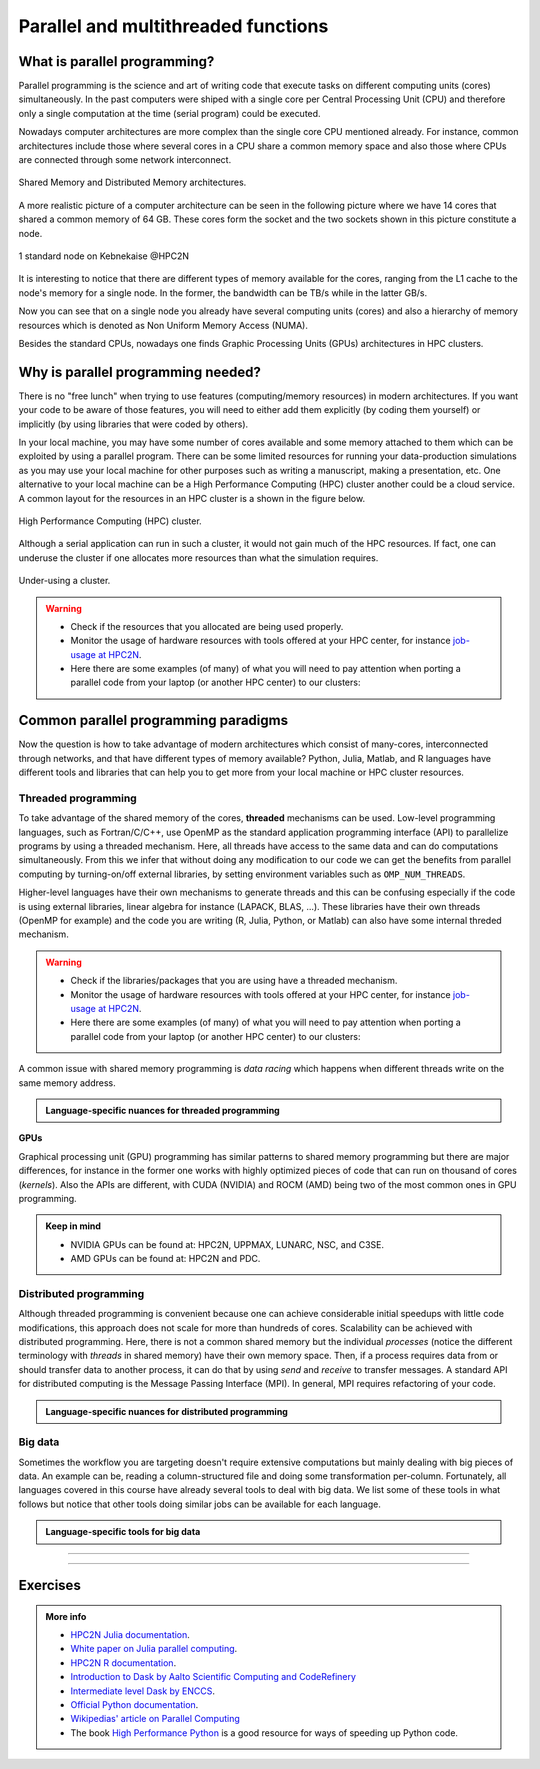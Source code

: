 Parallel and multithreaded functions
====================================


.. questions::

   - What is parallel programming?
   - Why do we need it?
   - When can I use it?

.. objectives:: 

   - Learn basic concepts in parallel programming
   - Gain knowledge on the tools for parallel programming in different languages
   - Familiarize with the tools to monitor the usage of resources 


What is parallel programming?
-----------------------------

Parallel programming is the science and art of writing code that execute tasks on different
computing units (cores) simultaneously. In the past computers were shiped with a
single core per Central Processing Unit (CPU) and therefore only
a single computation at the time (serial program) could be executed.

Nowadays computer architectures are more complex than the single core CPU mentioned
already. For instance, common architectures include those where several cores in a
CPU share a common memory space and also those where CPUs are connected through some
network interconnect.

.. figure:: ../../img/shared-distributed-mem.svg
   :width: 550
   :align: center

   Shared Memory and Distributed Memory architectures.
 
A more realistic picture of a computer architecture can be seen in the following 
picture where we have 14 cores that shared a common memory of 64 GB. These cores
form the socket and the two sockets shown in this picture constitute a node.

.. figure:: ../../img/cpus.png
   :width: 550
   :align: center

   1 standard node on Kebnekaise @HPC2N 

It is interesting to notice that there are different types of memory
available for the cores, ranging from the L1 cache to the node's memory for a single
node. In the former, the bandwidth can be TB/s while in the latter GB/s.

Now you can see that on a single node you already have several computing units
(cores) and also a hierarchy of memory resources which is denoted as Non Uniform
Memory Access (NUMA).

Besides the standard CPUs, nowadays one finds Graphic Processing Units (GPUs) 
architectures in HPC clusters.



Why is parallel programming needed?
-----------------------------------

There is no "free lunch" when trying to use features (computing/memory resources) in
modern architectures. If you want your code to be aware of those features, you will
need to either add them explicitly (by coding them yourself) or implicitly (by using
libraries that were coded by others).

In your local machine, you may have some number of cores available and some memory 
attached to them which can be exploited by using a parallel program. There can be
some limited resources for running your data-production simulations as you may use
your local machine for other purposes such as writing a manuscript, making a presentation,
etc. One alternative to your local machine can be a High Performance Computing (HPC)
cluster another could be a cloud service. A common layout for the resources in an
HPC cluster is a shown in the figure below.

.. figure:: ../../img/workflow-hpc.png
   :width: 550
   :align: center

   High Performance Computing (HPC) cluster.

Although a serial application can run in such a cluster, it would not gain much of the
HPC resources. If fact, one can underuse the cluster if one allocates more resources than
what the simulation requires. 

.. figure:: ../../img/laundry-machines.svg
   :width: 200
   :align: center

   Under-using a cluster.

.. warning::
   
   - Check if the resources that you allocated are being used properly.  
   - Monitor the usage of hardware resources with tools offered at your HPC center, for instance
     `job-usage at HPC2N <https://hpc2n.github.io/intro-course/software/#best__practices>`_.   
   - Here there are some examples (of many) of what you will need to pay attention when porting 
     a parallel code from your laptop (or another HPC center) to our clusters:

   .. tabs::

      .. tab:: HPC2N

         We have a tool to monitor the usage of resources called: 
         `job-usage at HPC2N <https://hpc2n.github.io/intro-course/software/#best__practices>`_.

      .. tab:: UPPMAX 

         If you are in a interactive node session the ``top`` command will give you information
         of the resources usage. 


Common parallel programming paradigms
-------------------------------------

Now the question is how to take advantage of modern architectures which consist of many-cores,
interconnected through networks, and that have different types of memory available?
Python, Julia, Matlab, and R languages have different tools and libraries that can help you
to get more from your local machine or HPC cluster resources.

Threaded programming
''''''''''''''''''''

To take advantage of the shared memory of the cores, **threaded** mechanisms can be used.
Low-level programming languages, such as Fortran/C/C++, use OpenMP as the standard
application programming interface (API) to parallelize programs by using a threaded mechanism.
Here, all threads have access to the same data and can do computations simultaneously. 
From this  we infer that without doing any modification to our code
we can get the benefits from parallel computing by turning-on/off external libraries,
by setting environment variables such as ``OMP_NUM_THREADS``.

Higher-level languages have their own mechanisms to generate threads and this can be
confusing especially if the code is using external libraries, linear algebra for instance
(LAPACK, BLAS, ...). These libraries have their own threads (OpenMP for example) and
the code you are writing (R, Julia, Python, or Matlab) can also have some internal threded mechanism.

.. warning::
   
   - Check if the libraries/packages that you are using have a threaded mechanism. 
   - Monitor the usage of hardware resources with tools offered at your HPC center, for instance
     `job-usage at HPC2N <https://hpc2n.github.io/intro-course/software/#best__practices>`_.   
   - Here there are some examples (of many) of what you will need to pay attention when porting 
     a parallel code from your laptop (or another HPC center) to our clusters:

   .. tabs::

      .. tab:: Python

         For some linear algebra operations Numpy supports threads (set with the ``OMP_NUM_THREADS`` variable). 
         If your code contains calls to these operations in a loop that is already parallelized by *n* processes, 
         and you allocate *n* cores for this job, this job will exceed the allocated resources unless the 
         number of threads is explicitly set to 1.

      .. tab:: Julia 

         For some linear algebra operations Julia supports threads (set with the ``OMP_NUM_THREADS`` variable). 
         If your code contains calls to these operations in a loop that is already parallelized by *n* processes, 
         and you allocate *n* cores for this job, this job will exceed the allocated resources unless the 
         number of threads is explicitly set to 1. Notice that Julia also has its own threaded mechanism.

      .. tab:: R  

         Creating a cluster with *n* cores (makeCluster) and start traing a ML model with flags such as 
         ``allowParallel`` set to ``TRUE`` or ``num.threads`` set to a value such as the total number of requested
         cores is exceeded.

      .. tab:: Matlab 

         Using a **CPLEX** solver inside a *parfor* loop. These solvers work in a *oportunistic* manner meaning that
         they will try to use all the resources available in the machine. If you request *n* cores for *parfor* in 
         your batch job, these cores will be used by the solver. Theoretically, you will be using *nxn* cores although 
         only *n* were requested. One way to solve this issue is by setting the number of threads 
         ``cplex.Param.threads.Cur`` to 1. 

A common issue with shared memory programming is *data racing* which happens when 
different threads write on the same memory address. 

.. admonition:: Language-specific nuances for threaded programming
   :class: dropdown

   .. tabs::

      .. tab:: Python

         Python offers its own threaded mechanism but due to a locking mechanism, `Python threads` 
         are not efficient for computation. However, Python threads could be useful for I/O files handling. 
         Code modifications are required to support the threads.

      .. tab:: Julia 

         The mechanism here is called `Julia threads` which is performant and can be activated by 
         executing a script as follows ``julia --threads X script.jl``, where *X* is the number of
         threads. Code modifications are required to support the threads.

      .. tab:: R 

         R doesn't have a threaded mechanism as the other languages discussed in this course. Some 
         functions provided by certain packages (parallel, doParallel, etc.), for instance, *foreach*, 
         offer parallel features but memory is not shared across the workers. This could lead to 
         `data replication <https://hpc2n.github.io/intro-course/software/#recommendations>`_.

      .. tab:: Matlab 

         Starting from version 2020a, Matlab offers the `ThreadPool <https://se.mathworks.com/help/parallel-computing/parallel.threadpool.html>`_ 
         functionality that can leverage the power of threads sharing a common memory. This could 
         potentially lead to a faster code compared to other schemes (Distributed discussed below)
         but notice that the code is not expected to support multi-node simulations. 


**GPUs**

Graphical processing unit (GPU) programming has similar patterns to shared memory programming but there are
major differences, for instance in the former one works with highly optimized 
pieces of code that can run on thousand of cores (*kernels*). Also the APIs
are different, with CUDA (NVIDIA) and ROCM (AMD) being two of the most common ones in GPU
programming.

.. admonition:: Keep in mind 

   - NVIDIA GPUs can be found at: HPC2N, UPPMAX, LUNARC, NSC, and C3SE.
   - AMD GPUs can be found at: HPC2N and PDC.

Distributed programming
'''''''''''''''''''''''

Although threaded programming is convenient because one can achieve considerable initial speedups
with little code modifications, this approach does not scale for more than hundreds of 
cores. Scalability can be achieved with distributed programming. Here, there is not
a common shared memory but the individual `processes` (notice the different terminology
with `threads` in shared memory) have their own memory space. Then, if a process requires
data from or should transfer data to another process, it can do that by using `send` and
`receive` to transfer messages. A standard API for distributed computing is the Message 
Passing Interface (MPI). In general, MPI requires refactoring of your code.

.. admonition:: Language-specific nuances for distributed programming
   :class: dropdown

   .. tabs::

      .. tab:: Python

         Python has different modules for achieving distributed programming, for instance ``multiprocessing`` and 
         ``mpi4py``. The former is part of the Python standard library so you don't need to do further installations,
         while the latter needs to be installed. Also, one needs to learn the concepts of MPI prior to using the
         feautures offered by this module.

      .. tab:: Julia 

         The mechanism here is called `Julia processes` which  can be activated by executing a script as follows 
         ``julia -p X script.jl``, where *X* is the number of processes. Code modifications are required to support the 
         workers. Julia also supports MPI through the package ``MPI.jl``.

      .. tab:: R 

         R doesn't have a multiprocessing mechanism as the other languages discussed in this course. Some 
         functions provided by certain packages (parallel, doParallel, etc.), for instance, *foreach*, 
         offer parallel features. The processes generated by these functions have their own workspace which 
         could lead to `data replication <https://hpc2n.github.io/intro-course/software/#recommendations>`_.
         MPI is supported in R through the ``Rmpi`` package.

      .. tab:: Matlab 

         In Matlab one can use the ``parpool('my-cluster',X)`` where *X* is the number of workers. See the 
         `documentation for parpool <https://se.mathworks.com/help/parallel-computing/parpool.html>`_ from MatWorks.
         Matlab doesn't support MPI function calls in Matlab code, it could be used indirectly through 
         `mex <https://se.mathworks.com/help/matlab/ref/mex.html>`_ functions though. 

Big data
''''''''

Sometimes the workflow you are targeting doesn't require extensive computations but mainly dealing with
big pieces of data. An example can be, reading a column-structured file and doing some transformation per-column.
Fortunately, all languages covered in this course have already several tools to deal with big data.
We list some of these tools in what follows but notice that other tools doing similar jobs can be 
available for each language. 

.. admonition:: Language-specific tools for big data
   :class: dropdown

   .. tabs::

      .. tab:: Python

         **Dask**
 
         `Dask <https://www.dask.org/>`_ is a array model extension and task scheduler. By using the new array 
         classes, you can automatically distribute operations across multiple CPUs.

         Dask is very popular for data analysis and is used by a number of high-level Python libraries:

            - Dask arrays scale NumPy (see also xarray)
            - Dask dataframes scale Pandas workflows
            - Dask-ML scales Scikit-Learn

         - Dask divides arrays into many small pieces (chunks), as small as necessary to fit it into memory. 
         - Operations are delayed (lazy computing) e.g. tasks are queue and no computation is performed until 
           you actually ask values to be computed (for instance print mean values). 
         - Then data is loaded into memory and computation proceeds in a streaming fashion, block-by-block.
         - An example of a Jupyter notebook running Dask can be found 
           `here <https://github.com/UPPMAX/HPC-python/blob/main/Exercises/examples/Dask-Ini.ipynb>`_. 

      .. tab:: Julia

         **Dagger** 

         According to the developers of this framework, `Dagger <https://juliaparallel.org/Dagger.jl/dev/>`_ 
         is heavily inspired on Dask. It support distributed arrays so that they could fit the memory and
         also the possibility of parallelizing the computations on these arrays. 

      .. tab:: R 
   
         `Arrow <https://arrow.apache.org/docs/r/index.html>`_ (previously *disk.frame*) can deal with 
         big arrays. Other tools include `data.table <https://cran.r-project.org/web/packages/data.table/vignettes/datatable-intro.html>`_
         and `bigmemory <https://cran.r-project.org/web/packages/bigmemory/index.html>`_. 

      .. tab:: Matlab 
   
         In Matlab `Tall Arrays <https://se.mathworks.com/help/matlab/tall-arrays.html>`_ and
         `Distributed Arrays <https://se.mathworks.com/help/parallel-computing/distributed-arrays.html>`_
         will assist you when dealing with large arrays.


-------------------

.. demo:: 
   :class: dropdown

   The idea is to parallelize a simple *for loop* (language-agnostic): 

   .. code-block:: sh 

      for i start at 1 end at 4 
         wait 1 second 
      end the for loop

   The waiting step is used to simulate a task without writing too much code. In this waye,
   one can realize how faster the loop can be executed when threads are added:

   .. figure:: ../../img/parallel-loop.png
      :width: 200
      :align: center

   .. tabs::

      .. tab:: Python

         In the following example ``sleep.py`` the `sleep()` function is called `n` times first in 
         serial mode and then by using `n` processes. To parallelize the serial code we can use 
         the ``multiprocessing`` module that is shipped with the base library in Python so that 
         you don't need to install it.  

         .. code-block:: python

            import sys
            from time import perf_counter,sleep
            import multiprocessing

            # number of iterations 
            n = 4
            # number of processes
            numprocesses = 4

            def sleep_serial(n):
                for i in range(n):
                    sleep(1)


            def sleep_threaded(n,numprocesses,processindex):
                # workload for each process
                workload = n/numprocesses
                begin = int(workload*processindex)
                end = int(workload*(processindex+1))
                for i in range(begin,end):
                    sleep(1)

            if __name__ == "__main__":

                starttime = perf_counter()   # Start timing serial code
                sleep_serial(n)
                endtime = perf_counter()

                print("Time spent serial: %.2f sec" % (endtime-starttime))


                starttime = perf_counter()   # Start timing parallel code
                processes = []
                for i in range(numprocesses):
                    p = multiprocessing.Process(target=sleep_threaded, args=(n,numprocesses,i))
                    processes.append(p)
                    p.start()

                # waiting for the processes
                for p in processes:
                    p.join()

                endtime = perf_counter()

                print("Time spent parallel: %.2f sec" % (endtime-starttime))

         First load the modules ``ml GCCcore/10.3.0 Python/3.9.5`` and then run the script
         with the command  ``python sleep.py`` to use 4 processes.

      .. tab:: Julia

         In the following example ``sleep-threads.jl`` the `sleep()` function is called `n` times
         first in serial mode and then by using `n` threads. The *BenchmarkTools* package
         help us to time the code (as this package is not in the base Julia installation you will need
         to install it).

         .. code-block:: julia

            using BenchmarkTools
            using .Threads
            
            n = 4   # number of iterations
             
            function sleep_serial(n)   #Serial version
                for i in 1:n
                    sleep(1)
                end
            end
            
            @btime sleep_serial(n) evals=1 samples=1
            
            function sleep_threaded(n) #Parallel version
                @threads for i = 1:n
                    sleep(1)
                end
            end
            
            @btime sleep_threaded(n) evals=1 samples=1
            
         First load the Julia module ``ml Julia/1.8.5-linux-x86_64`` and then run the script
         with the command  ``julia --threads 6 sleep-threads.jl`` to use 4 Julia threads.

         We can also use the *Distributed* package that allows the scaling of simulations beyond
         a single node (call the script ``sleep-distributed.jl``): 

         .. code-block:: julia

            using BenchmarkTools
            using Distributed 

            n = 4   # number of iterations

            function sleep_parallel(n)
                @distributed for i in 1:n
                    sleep(1)
                end
            end         

         Run the script with the command  ``julia -p 4 sleep-distributed.jl`` to use 4 Julia processes.

      .. tab:: R 
   
         In the following example ``sleep.R`` the `Sys.sleep()` function is called `n` times
         first in serial mode and then by using `n` processes. Start by loading the 
         modules ``ml GCC/10.2.0 OpenMPI/4.0.5 R/4.0.4``

         .. code-block:: r
        
            library(doParallel)

            # number of iterations = number of processes
            n <- 4

            sleep_serial <- function(n) {
              for (i in 1:n) {
                  Sys.sleep(1)
              }
            }

            serial_time <- system.time(   sleep_serial(n)   )[3]
            serial_time

            sleep_parallel <- function(n) {
              r <- foreach(i=1:n) %dopar% Sys.sleep(1)
            }
              
            cl <- makeCluster(n)
            registerDoParallel(cl)
            parallel_time <- system.time(    sleep_parallel(n)   )[3]
            stopCluster(cl)
            parallel_time

         Run the script with the command  ``Rscript --no-save --no-restore sleep.R``.

      .. tab:: Matlab 
   
         In Matlab one can use the function `pause()` to wait for some number of secods.
         The Matlab module we tested can be loaded as ``ml MATLAB/2023a.Update4``.  

         .. code-block:: matlab
        
            % Get a handler for the cluster
            c=parcluster('kebnekaise');

            n = 4;  % Number of iterations

            % Run the job with 1 worker and submit the job to the batch queue
            j = c.batch(@sleep_serial, 1, {4}, 'pool', 1);
            % Wait till the job has finished
            j.wait;
            % Fetch the result after the job has finished
            t = j.fetchOutputs{:};
            fprintf('Time taken for serial version: %.2f seconds\n', t);

            % Run the job with 4 worker and submit the job to the batch queue
            j = c.batch(@sleep_parallel, 1, {4}, 'pool', 4);
            % Wait till the job has finished
            j.wait;
            % Fetch the result after the job has finished
            t = j.fetchOutputs{:};
            fprintf('Time taken for parallel version: %.2f seconds\n', t);

            % Serial version
            function t_serial = sleep_serial(n)
            % Start timming
            tic;
               for i = 1:n
                  pause(1);
               end
            t_serial = toc;  % stop timing
            end

            % Parallel version
            function t_parallel = sleep_parallel(n)
            % Start timing
            tic;
               parfor i = 1:n
                  pause(1);
               end
            t_parallel = toc; % stop timing
            end

         You can run this code directly in the Matlab GUI.

-------------------


Exercises
---------

.. challenge:: Running a parallel code efficiently
   :class: dropdown

   In this exercise we will run a parallelized code that performs a 2D integration:

      .. math:: 
          \int^{\pi}_{0}\int^{\pi}_{0}\sin(x+y)dxdy = 0

   One way to perform the integration is by creating a grid in the ``x`` and ``y`` directions.
   More specifically, one divides the integration range in both directions into ``n`` bins.

   .. tabs:: 

      .. tab:: Python
         

            Here is a parallel code using the ``multiprocessing`` module in Python (call it 
            ``integration2d_multiprocessing.py``):  

            .. admonition:: Python
               :class: dropdown

               .. code-block:: python

                   import multiprocessing
                   from multiprocessing import Array
                   import math
                   import sys
                   from time import perf_counter

                   # grid size
                   n = 5000
                   # number of processes
                   numprocesses = *FIXME*
                   # partial sum for each thread
                   partial_integrals = Array('d',[0]*numprocesses, lock=False)

                   def integration2d_multiprocessing(n,numprocesses,processindex):
                      global partial_integrals;
                      # interval size (same for X and Y)
                      h = math.pi / float(n)
                      # cummulative variable 
                      mysum = 0.0
                      # workload for each process
                      workload = n/numprocesses

                      begin = int(workload*processindex)
                      end = int(workload*(processindex+1))
                      # regular integration in the X axis
                      for i in range(begin,end):
                         x = h * (i + 0.5)
                         # regular integration in the Y axis
                         for j in range(n):
                               y = h * (j + 0.5)
                               mysum += math.sin(x + y)
                     
                      partial_integrals[processindex] = h**2 * mysum


                   if __name__ == "__main__":

                      starttime = perf_counter()
                     
                      processes = []
                      for i in range(numprocesses):
                         p = multiprocessing.Process(target=integration2d_multiprocessing, args=(n,numprocesses,i))
                         processes.append(p)
                         p.start()

                      # waiting for the processes
                      for p in processes:
                         p.join()

                      integral = sum(partial_integrals)
                      endtime = perf_counter()

                   print("Integral value is %e, Error is %e" % (integral, abs(integral - 0.0)))
                   print("Time spent: %.2f sec" % (endtime-starttime))


            Run the code with the following batch script.             

            .. admonition:: Batch script
               :class: dropdown

               .. tabs::

                  .. tab:: UPPMAX

                       .. code-block:: sh
                           
                          #!/bin/bash -l
                          #SBATCH -A naiss202X-XY-XYZ     # your project_ID
                          #SBATCH -J job-serial           # name of the job
                          #SBATCH -n *FIXME*              # nr. tasks/coresw
                          #SBATCH --time=00:20:00         # requested time
                          #SBATCH --error=job.%J.err      # error file
                          #SBATCH --output=job.%J.out     # output file

                          # Load any modules you need, here for Python 3.11.8 and compatible SciPy-bundle
                          module load python/3.11.8
                          python integration2d_multiprocessing.py

                  .. tab:: HPC2N

                       .. code-block:: sh
                           
                           #!/bin/bash            
                           #SBATCH -A hpc2n202X-XYZ     # your project_ID       
                           #SBATCH -J job-serial        # name of the job         
                           #SBATCH -n *FIXME*           # nr. tasks  
                           #SBATCH --time=00:20:00      # requested time
                           #SBATCH --error=job.%J.err   # error file
                           #SBATCH --output=job.%J.out  # output file  

                           # Do a purge and load any modules you need, here for Python 
                           ml purge > /dev/null 2>&1
                           ml GCCcore/11.2.0 Python/3.9.6
                           python integration2d_multiprocessing.py
   
            Try different number of cores for this batch script (*FIXME* string) using the sequence:
            1,2,4,8,12, and 14. Note: this number should match the number of processes 
            (also a *FIXME* string) in the Python script. Collect the timings that are
            printed out in the **job.*.out**. According to these execution times what would be
            the number of cores that gives the optimal (fastest) simulation? 

            Challenge: Increase the grid size to 15000 and submit the batch job with 4 workers (in the
            Python script) and request 5 cores in the batch script. Monitor the usage of resources
            with tools available at your center, for instance ``top`` (UPPMAX) or
            ``job-usage`` (HPC2N).











.. challenge:: Parallelizing a *for loop* workflow (Advanced)
   :class: dropdown

   Create a Data Frame containing two features, one called **ID** which has integer values 
   from 1 to 10000, and the other called **Value** that contains 10000 integers starting from 3
   and goes in steps of 2 (3, 5, 7, ...). The following codes contain parallelized workflows
   whose goal is to compute the average of the whole feature **Value** using some number of 
   workers. Substitute the **FIXME** strings in the following codes to perform the tasks given
   in the comments. 

   *The main idea for all languages is to divide the workload across all workers*.
   You can run the codes as suggested for each language. 

   .. tabs:: 

      .. tab:: Python

            Pandas is available in the following combo ``ml GCC/12.3.0 SciPy-bundle/2023.07`` (HPC2N) and 
            ``ml python/3.11.8`` (UPPMAX). Call the script ``script-df.py``. 

            .. code-block:: python

                import pandas as pd
                import multiprocessing

                # Create a DataFrame with two sets of values ID and Value
                data_df = pd.DataFrame({
                    'ID': range(1, 10001),
                    'Value': range(3, 20002, 2)  # Generate 10000 odd numbers starting from 3
                })

                # Define a function to calculate the sum of a vector
                def calculate_sum(values):
                    total_sum = *FIXME*(values)
                    return *FIXME*

                # Split the 'Value' column into chunks of size 1000
                chunk_size = *FIXME*
                value_chunks = [data_df['Value'][*FIXME*:*FIXME*] for i in range(0, len(data_df['*FIXME*']), *FIXME*)]

                # Create a Pool of 4 worker processes, this is required by multiprocessing
                pool = multiprocessing.Pool(processes=*FIXME*)

                # Map the calculate_sum function to each chunk of data in parallel
                results = pool.map(*FIXME: function*, *FIXME: chunk size*)

                # Close the pool to free up resources, if the pool won't be used further
                pool.close()

                # Combine the partial results to get the total sum
                total_sum = sum(results)

                # Compute the mean by dividing the total sum by the total length of the column 'Value'
                mean_value = *FIXME* / len(data_df['*FIXME*'])

                # Print the mean value
                print(mean_value)

            Run the code with the batch script: 
            
            .. tabs::

               .. tab:: UPPMAX

                    .. code-block:: sh
                        
                       #!/bin/bash -l
                       #SBATCH -A naiss2024-22-107     # your project_ID
                       #SBATCH -J job-serial        # name of the job
                       #SBATCH -n 4                 # nr. tasks/coresw
                       #SBATCH --time=00:20:00      # requested time
                       #SBATCH --error=job.%J.err   # error file
                       #SBATCH --output=job.%J.out  # output file

                       # Load any modules you need, here for Python 3.11.8 and compatible SciPy-bundle
                       module load python/3.11.8
                       python script-df.py

               .. tab:: HPC2N

                    .. code-block:: sh
                        
                        #!/bin/bash            
                        #SBATCH -A hpc2n2023-110     # your project_ID       
                        #SBATCH -J job-serial        # name of the job         
                        #SBATCH -n 1                 # nr. tasks  
                        #SBATCH --time=00:20:00      # requested time
                        #SBATCH --error=job.%J.err   # error file
                        #SBATCH --output=job.%J.out  # output file  

                        # Load any modules you need, here for Python 3.11.3 and compatible SciPy-bundle
                        module load GCC/12.3.0 Python/3.11.3 SciPy-bundle/2023.07
                        python script-df.py


      .. tab:: Julia

         - First, be sure you have ``DataFrames`` installed as JuliaPackage.
         - If not, follow the steps below. You can install it in your ordinaty user space (not an environment)

         - Open a Julia session

         .. code-block::

            julia> using DataFrames

         - Let it be installed when asking
         - When done and working, exit().

         - Here is an exercise to fix some code snippets. Call the script ``script-df.jl``.
         - Watch out for ``*FIXME*`` and replace with suitable functions
         - The functions ``nthreads()`` (number of available threads), and ``threadid()`` (the thread identification number) will be useful in this task. 

         .. code-block:: julia

                using DataFrames
                using Base.Threads

                # Create a data frame with two sets of values ID and Value
                data_df = DataFrame(ID = 1:10000, Value = range(3, step=2, length=10000))

                # Define a function to compute the sum in parallel
                function parallel_sum(data)
                    # Initialize an array to store thread-local sums
                    local_sums = zeros(eltype(data), *FIXME*)
                    # Iterate through each value in the 'Value' column in parallel
                    @threads for i =1:length(data)
                        # Add the value to the thread-local sum
                        local_sums[*FIXME*] += data[i]
                    end
                    # Combine the local sums to obtain the total sum
                    total_sum_parallel = sum(local_sums)
                    return total_sum_parallel
                end

                # Compute the sum in parallel
                total_sum_parallel = parallel_sum(data_df.Value)

                # Compute the mean
                mean_value_parallel = *FIXME* / length(data_df.Value)

                # Print the mean value
                println(mean_value_parallel)    

         Run this job with the following batch script, defining that we want to use 4 threads:

         .. tabs::

            .. tab:: UPPMAX

               .. code-block:: bash

                       #!/bin/bash -l
                       #SBATCH -A naiss2024-22-107     # your project_ID
                       #SBATCH -J job-serial        # name of the job
                       #SBATCH -n 4                 # nr. tasks/coresw
                       #SBATCH --time=00:20:00      # requested time
                       #SBATCH --error=job.%J.err   # error file
                       #SBATCH --output=job.%J.out  # output file

                       ml julia/1.8.5

                       julia --threads 4 script-df.jl  # X number of threads
   
            .. tab:: HPC2N

               .. code-block:: bash
                        
                        #!/bin/bash            
                        #SBATCH -A hpc2n2023-110     # your project_ID       
                        #SBATCH -J job-serial        # name of the job         
                        #SBATCH -n 4                 # nr. tasks  
                        #SBATCH --time=00:20:00      # requested time
                        #SBATCH --error=job.%J.err   # error file
                        #SBATCH --output=job.%J.out  # output file  

                        ml purge  > /dev/null 2>&1
                        ml Julia/1.8.5-linux-x86_64

                        julia --threads 4 script-df.jl  # X number of threads


      .. tab:: R

         - Call the script ``script-df.R``.

         .. code-block:: r 

                library(doParallel)
                library(foreach)

                # Create a data frame with two sets called ID and Value
                data_df <- data.frame(
                ID <- seq(1,10000), Value <- seq(from=3,by=2,length.out=10000)
                )

                # Create 4 subsets
                num_subsets <- *FIXME*

                # Create a cluster with 4 workers
                cl <- makeCluster(*FIXME*)

                # Register the cluster for parallel processing
                registerDoParallel(cl)

                # Function to process a subset of the whole data
                process_subset <- function(subset) {
                # Perform some computation on the subset
                subset_sum <- sum(*FIXME*)
                return(data.frame(SubsetSum = subset_sum))
                }

                # Use foreach with dopar to process subsets in parallel
                result <- foreach(i = 1:*FIXME*, .combine = rbind) %dopar% {
                # Determine the indices for the subset
                subset_indices <- seq(from = *FIXME*,
                                        to = *FIXME*)
                
                # Create the subset
                subset_data <- data_df[*FIXME*, , drop = FALSE]
                
                # Process the subset
                subset_result <- process_subset(*FIXME*)
                
                return(subset_result)
                }

                # Stop the cluster when done
                stopCluster(cl)

                # Print the results
                print(sum(*FIXME*)/*FIXME*)
            
         Run the code with the following batch script:

         .. tabs::

            .. tab:: UPPMAX

               .. code-block:: bash
                        
                       #!/bin/bash -l
                       #SBATCH -A naiss2024-22-107     # your project_ID
                       #SBATCH -J job-serial        # name of the job
                       #SBATCH -n 4                 # nr. tasks/coresw
                       #SBATCH --time=00:20:00      # requested time
                       #SBATCH --error=job.%J.err   # error file
                       #SBATCH --output=job.%J.out  # output file

                       ml R_packages/4.1.1

                       Rscript --no-save --no-restore script-df.R

            .. tab:: HPC2N

               .. code-block:: bash

                        #!/bin/bash            
                        #SBATCH -A hpc2n2023-110     # your project_ID       
                        #SBATCH -J job-serial        # name of the job         
                        #SBATCH -n 1                 # nr. tasks  
                        #SBATCH --time=00:20:00      # requested time
                        #SBATCH --error=job.%J.err   # error file
                        #SBATCH --output=job.%J.out  # output file  

                        ml purge > /dev/null 2>&1
                        ml GCC/10.2.0  OpenMPI/4.0.5  R/4.0.4
                        Rscript --no-save --no-restore script-df.R

      .. tab:: Matlab
      
            .. code-block:: matlab
	 
                % Create a table with two columns: ID and Value
                ID = (1:10000)';  % Column for IDs
                Value = (3:2:20001)'; % Column for values
                data_tbl = table(*FIXME*, *FIXME*); % Create a table with the previous two features

                % Matlab uses the so called parpool to create some workers
                parpool('kebnekaise', *FIXME*);
                p = gcp;

                % Measure time
                tic;
                % Compute the sum in parallel for the Value feature
                total_sum_parallel = parallel_sum(data_tbl.*FIXME*);

                % Compute the mean
                mean_value_parallel = total_sum_parallel / length(data_tbl.*FIXME*);

                % Stop measuring time
                t_parallel = toc;
                fprintf('Time taken for parallel version: %.2f seconds\n', t_parallel);

                % Display the mean value
                disp(mean_value_parallel);

                % Delete the pool
                delete(gcp);

                % Function to compute the sum in parallel
                function total_sum_parallel = parallel_sum(values)
                n = length(*FIXME*);
               
                local_sums = 0.0;
                parfor i = 1:*FIXME*        % run the loop over the number of elements
                   local_sums = local_sums + *FIXME*(i);    % add the values to the partial sum
                end

                % Set the total sum
                total_sum_parallel = local_sums;
                end

         You can run this code directly from the Matlab GUI.   
      
.. solution:: Solution

   .. tabs:: 

      .. tab:: Python
      
            .. code-block:: python
	 
                import pandas as pd
                import multiprocessing

                # Create a DataFrame with two sets of values ID and Value
                data_df = pd.DataFrame({
                    'ID': range(1, 10001),
                    'Value': range(3, 20002, 2)  # Generate 10000 odd numbers starting from 3
                })

                # Define a function to calculate the sum of a vector
                def calculate_sum(values):
                    total_sum = sum(values)
                    return total_sum

                # Split the 'Value' column into chunks
                chunk_size = 1000
                value_chunks = [data_df['Value'][i:i+chunk_size] for i in range(0, len(data_df['Value']), chunk_size)]

                # Create a Pool of 4 worker processes, this is required by multiprocessing
                pool = multiprocessing.Pool(processes=4)

                # Map the calculate_sum function to each chunk of data in parallel
                results = pool.map(calculate_sum, value_chunks)

                # Close the pool to free up resources, if the pool won't be used further
                pool.close()

                # Combine the partial results to get the total sum
                total_sum = sum(results)

                # Compute the mean by dividing the total sum by the total length of the column 'Value'
                mean_value = total_sum / len(data_df['Value'])

                # Print the mean value
                print(mean_value)               

      .. tab:: Julia
         
            .. code-block:: julia

                using DataFrames
                using Base.Threads

                # Create a data frame with two sets of values ID and Value
                data_df = DataFrame(ID = 1:10000, Value = range(3, step=2, length=10000))

                # Define a function to compute the sum in parallel
                function parallel_sum(data)
                    # Initialize an array to store thread-local sums
                    local_sums = zeros(eltype(data), nthreads())
                    # Iterate through each value in the 'Value' column in parallel
                    @threads for i =1:length(data)
                        # Add the value to the thread-local sum
                        local_sums[threadid()] += data[i]
                    end
                    # Combine the local sums to obtain the total sum
                    total_sum_parallel = sum(local_sums)
                    return total_sum_parallel
                end

                # Compute the sum in parallel
                total_sum_parallel = parallel_sum(data_df.Value)

                # Compute the mean
                mean_value_parallel = total_sum_parallel / length(data_df.Value)

                # Print the mean value
                println(mean_value_parallel)   
	 
      .. tab:: R

            .. code-block:: r 

                library(doParallel)
                library(foreach)

                # Create a data frame with two sets called ID and Value
                data_df <- data.frame(
                ID <- seq(1,10000), Value <- seq(from=3,by=2,length.out=10000)
                )

                # Create 4 subsets
                num_subsets <- 4

                # Create a cluster with 4 workers
                cl <- makeCluster(4)

                # Register the cluster for parallel processing
                registerDoParallel(cl)

                # Function to process a subset of the whole data
                process_subset <- function(subset) {
                # Perform some computation on the subset
                subset_sum <- sum(subset$Value)
                return(data.frame(SubsetSum = subset_sum))
                }

                # Use foreach with dopar to process subsets in parallel
                result <- foreach(i = 1:num_subsets, .combine = rbind) %dopar% {
                # Determine the indices for the subset
                subset_indices <- seq(from = 1 + (i - 1) * nrow(data_df) / num_subsets,
                                        to = i * nrow(data_df) / num_subsets)
                
                # Create the subset
                subset_data <- data_df[subset_indices, , drop = FALSE]
                
                # Process the subset
                subset_result <- process_subset(subset_data)
                
                return(subset_result)
                }

                # Stop the cluster when done
                stopCluster(cl)

                # Print the results
                print(sum(result)/10000)	     

      .. tab:: Matlab
      
            .. code-block:: matlab
	 
                % Create a table with two columns: ID and Value
                ID = (1:10000)';  % Column for IDs
                Value = (3:2:20001)'; % Column for values
                data_tbl = table(ID, Value);

                % Matlab uses the so called parpool to create some workers
                parpool('kebnekaise', 4);
                p = gcp;

                % Measure time
                tic;
                % Compute the sum in parallel
                total_sum_parallel = parallel_sum(data_tbl.Value);

                % Compute the mean
                mean_value_parallel = total_sum_parallel / length(data_tbl.Value);

                % Stop measuring time
                t_parallel = toc;
                fprintf('Time taken for parallel version: %.2f seconds\n', t_parallel);

                % Display the mean value
                disp(mean_value_parallel);

                % Delete the pool
                delete(gcp);

                % Function to compute the sum in parallel
                function total_sum_parallel = parallel_sum(values)
                n = length(values);
               
                local_sums = 0.0;
                parfor i = 1:n
                   local_sums = local_sums + values(i);
                end

                % Set the total sum
                total_sum_parallel = local_sums;
                end




.. admonition:: More info

   - `HPC2N Julia documentation <https://www.hpc2n.umu.se/resources/software/julia>`_.
   - `White paper on Julia parallel computing <https://juliahub.com/assets/pdf/Parallel-Computing-Guide-for-Julia-byJuliaHub.pdf>`_.
   - `HPC2N R documentation <https://www.hpc2n.umu.se/resources/software/r>`_.
   - `Introduction to Dask by Aalto Scientific Computing and CodeRefinery <https://aaltoscicomp.github.io/python-for-scicomp/parallel/#dask-and-task-queues>`_
   - `Intermediate level Dask by ENCCS <https://enccs.github.io/hpda-python/dask/>`_.
   - `Official Python documentation <https://www.python.org/doc/>`_.
   - `Wikipedias' article on Parallel Computing <https://en.wikipedia.org/wiki/Parallel_computing>`_ 
   - The book `High Performance Python <https://www.oreilly.com/library/view/high-performance-python/9781492055013/>`_ is a good resource for ways of speeding up Python code.
